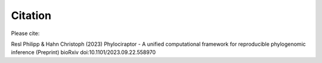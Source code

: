 .. _introduction-citation:

=========================
Citation
=========================

Please cite:

Resl Philipp & Hahn Christoph (2023) Phylociraptor - A unified computational framework for reproducible phylogenomic inference (Preprint) bioRxiv doi:10.1101/2023.09.22.558970
